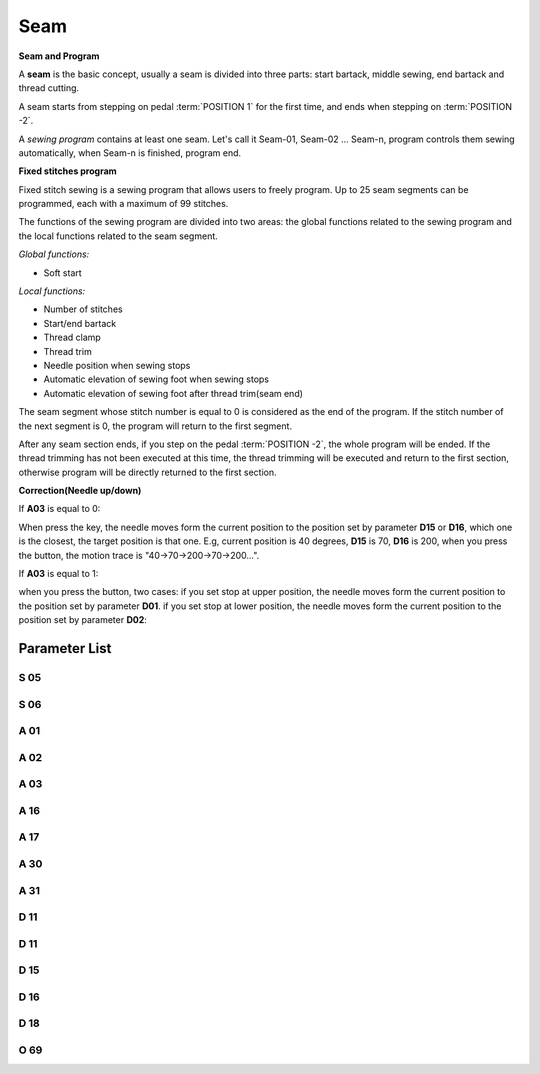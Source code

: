 .. _seam:

====
Seam
====

**Seam and Program**

A **seam** is the basic concept, usually a seam is divided into three parts: 
start bartack, middle sewing, end bartack and thread cutting. 

A seam starts from stepping on pedal :term:`POSITION 1` for the first time, 
and ends when stepping on :term:`POSITION -2`.

A *sewing program* contains at least one seam. Let's call it Seam-01, 
Seam-02 ... Seam-n, program controls them sewing automatically, 
when Seam-n is finished, program end.

**Fixed stitches program**

Fixed stitch sewing is a sewing program that allows users to freely program. 
Up to 25 seam segments can be programmed, each with a maximum of 99 stitches.

The functions of the sewing program are divided into two areas: the global 
functions related to the sewing program and the local functions related to the
seam segment.

*Global functions:*

- Soft start

*Local functions:*

- Number of stitches
- Start/end bartack
- Thread clamp
- Thread trim
- Needle position when sewing stops
- Automatic elevation of sewing foot when sewing stops
- Automatic elevation of sewing foot after thread trim(seam end)

The seam segment whose stitch number is equal to 0 is considered as the end 
of the program. If the stitch number of the next segment is 0, the program will 
return to the first segment.

After any seam section ends, if you step on the pedal :term:`POSITION -2`, 
the whole program will be ended. If the thread trimming has not been executed 
at this time, the thread trimming will be executed and return to the first section,
otherwise program will be directly returned to the first section.

**Correction(Needle up/down)**

If **A03** is equal to 0:

When press the key, the needle moves form the current position to the position 
set by parameter **D15** or **D16**, which one is the closest, the target position
is that one. E.g, current position is 40 degrees, **D15** is 70, **D16** is 200, 
when you press the button, the motion trace is "40->70->200->70->200...".

If **A03** is equal to 1:

when you press the button, two cases: if you set stop at upper position, 
the needle moves form the current position to the position set by parameter **D01**. 
if you set stop at lower position, the needle moves form the current position to the 
position set by parameter **D02**:

Parameter List
==============

S 05
----

.. dropdown:: Speed in W-Sewing
   :animate: fade-in-slide-down
   
   -Max  4500
   -Min  100
   -Unit  spm
   -Description  Maximum speed in W-Sewing

S 06
----

.. dropdown:: Speed in Program Sewing
   :animate: fade-in-slide-down
   
   -Max  4500
   -Min  100
   -Unit  spm
   -Description  Maximum speed in programmed stitches sewing

A 01
----

.. dropdown:: Needle Position
   :animate: fade-in-slide-down

   -Max  1
   -Min  0
   -Unit  --
   -Description
     | Postion of the needle when sewing stop:     
     | 0 = in the material;
     | 1 = upper needle position.

A 02
----

.. dropdown:: Auto Sewing for Program Sewing
   :animate: fade-in-slide-down
   
   -Max  1
   -Min  0
   -Unit  --
   -Description
     | 0 = The middle speed of the sewing is controlled by the pedal;
     | 1 = The sewing is performed automatically.  

A 03
----

.. dropdown:: Correction mode
   :animate: fade-in-slide-down
   
   -Max  1
   -Min  0
   -Unit  --
   -Description
     | 0 = Half stitch;
     | 1 = One stitch

A 16
----

.. dropdown:: Mode After Start Bartack in Programmed Sewing 
   :animate: fade-in-slide-down
   
   -Max  1
   -Min  0
   -Unit  --
   -Description
     | After start tacking is finished in programmed sewing:
     | 0 = machine stops and must restart with the pedal;
     | 1 = sewing continues after end.

A 17
----

.. dropdown:: Auto End bartack and Trim when Programmed Sewing is finished
   :animate: fade-in-slide-down
   
   -Max  1
   -Min  0
   -Unit  --
   -Description  
     | Whether end tacking and trim is automatically activated at seam end im programmed seam:
     | 0 = continue by pedal;
     | 1 = automatic.

A 30
----

.. dropdown:: Correction Mode
   :animate: fade-in-slide-down
   
   -Max  1
   -Min  0
   -Unit  --
   -Description
     | 0 = single correction;
     | 1 = continuous correction.

A 31
----

.. dropdown:: Manual Revserse SW.
   :animate: fade-in-slide-down
   
   -Max  1
   -Min  0
   -Unit  --
   -Description
     | 0 = Normal;
     | 1 = Reverse at stop.

D 11
----

.. dropdown:: The minimum angle of Off reverse key function
   :animate: fade-in-slide-down
   
   -Max  359
   -Min  0
   -Unit  1°
   -Description  If the needle position is greater than this angle, the manual reverse
                 sewing button will not work.

D 11
----

.. dropdown:: The maximum angle of Off reverse key function
   :animate: fade-in-slide-down
   
   -Max  359
   -Min  0
   -Unit  1°
   -Description  If the needle position is greater than this angle, the manual reverse
                 sewing button will not work.

D 15
----

.. dropdown:: Correction:Upper Position
   :animate: fade-in-slide-down
   
   -Max  359
   -Min  0
   -Unit  1°
   -Description  Upper needle position in correction mode.

D 16
----

.. dropdown:: Correction:Lower Position
   :animate: fade-in-slide-down
   
   -Max  359
   -Min  0
   -Unit  1°
   -Description  Lower needle position in correction mode.

D 18
----

.. dropdown:: Sewing mode
   :animate: fade-in-slide-down
   
   -Max  3
   -Min  1
   -Unit  --
   -Description  Sewing mode(read only).

O 69
----

.. dropdown:: Correction Timming
   :animate: fade-in-slide-down
   
   -Max  1
   -Min  0
   -Unit  --
   -Description  
     | Choose when you can correction:
     | 0 = Unavailable after trim;
     | 1 = Available during machine stop.

